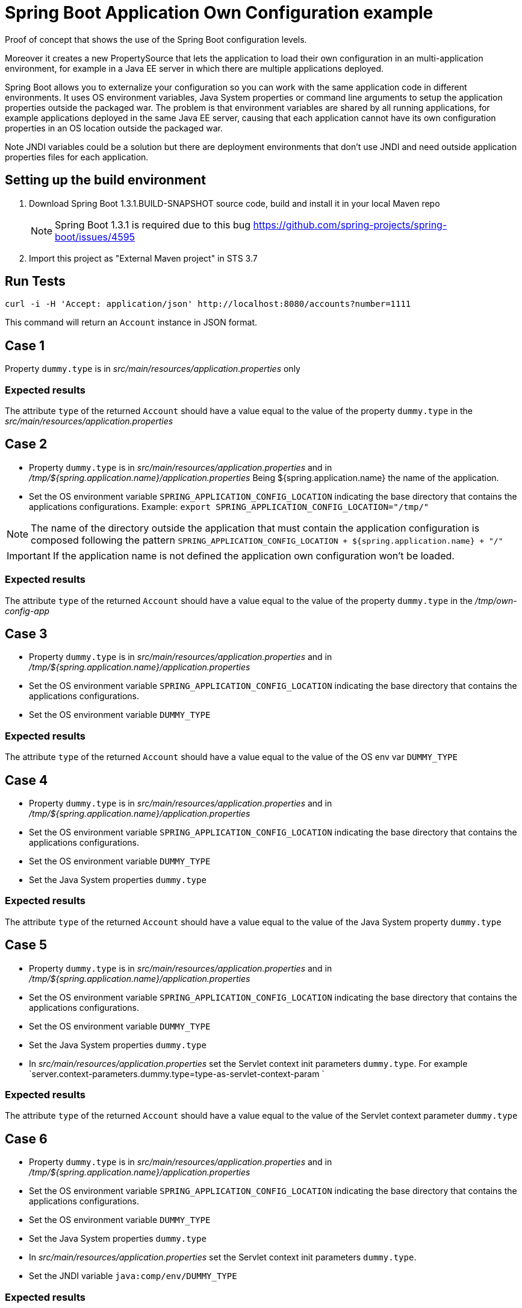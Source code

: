 = Spring Boot Application Own Configuration example

Proof of concept that shows the use of the Spring Boot configuration levels.

Moreover it creates a new PropertySource that lets the application to load
their own configuration in an multi-application environment, for example
in a Java EE server in which there are multiple applications deployed.

Spring Boot allows you to externalize your configuration so you can work with 
the same application code in different environments. It uses
OS environment variables, Java System properties or command line arguments 
to setup the application properties outside the packaged war. The problem
is that environment variables are shared by all running applications, for
example applications deployed in the same Java EE server, causing that
each application cannot have its own configuration properties in an OS 
location outside the packaged war.

Note JNDI variables could be a solution but there are deployment environments
that don't use JNDI and need outside application properties files for each
application.

== Setting up the build environment

. Download Spring Boot 1.3.1.BUILD-SNAPSHOT source code, build and install it 
  in your local Maven repo
+
NOTE: Spring Boot 1.3.1 is required due to this bug https://github.com/spring-projects/spring-boot/issues/4595
. Import this project as "External Maven project" in STS 3.7

== Run Tests
 
[source,shell]
----
curl -i -H 'Accept: application/json' http://localhost:8080/accounts?number=1111
----

This command will return an `Account` instance in JSON format.

== Case 1

Property `dummy.type` is in _src/main/resources/application.properties_ only

=== Expected results

The attribute `type` of the returned `Account` should have a value
equal to the value of the property `dummy.type` in the _src/main/resources/application.properties_

== Case 2

* Property `dummy.type` is in _src/main/resources/application.properties_ 
  and in _/tmp/${spring.application.name}/application.properties_
  Being ${spring.application.name} the name of the application.

* Set the OS environment variable `SPRING_APPLICATION_CONFIG_LOCATION` 
  indicating the base directory that contains the applications 
  configurations.
  Example: `export SPRING_APPLICATION_CONFIG_LOCATION="/tmp/"`

NOTE: The name of the directory outside the application that must    
contain the application configuration is composed following the
pattern `SPRING_APPLICATION_CONFIG_LOCATION + ${spring.application.name} + "/"`

IMPORTANT: If the application name is not defined the application 
own configuration won't be loaded.

=== Expected results

The attribute `type` of the returned `Account` should have a value
equal to the value of the property `dummy.type` in the _/tmp/own-config-app_

== Case 3

* Property `dummy.type` is in _src/main/resources/application.properties_ 
  and in _/tmp/${spring.application.name}/application.properties_

* Set the OS environment variable `SPRING_APPLICATION_CONFIG_LOCATION` 
  indicating the base directory that contains the applications 
  configurations.

* Set the OS environment variable `DUMMY_TYPE`

=== Expected results

The attribute `type` of the returned `Account` should have a value
equal to the value of the OS env var `DUMMY_TYPE`

== Case 4

* Property `dummy.type` is in _src/main/resources/application.properties_ 
  and in _/tmp/${spring.application.name}/application.properties_

* Set the OS environment variable `SPRING_APPLICATION_CONFIG_LOCATION` 
  indicating the base directory that contains the applications 
  configurations.

* Set the OS environment variable `DUMMY_TYPE`

* Set the Java System properties `dummy.type`

=== Expected results

The attribute `type` of the returned `Account` should have a value
equal to the value of the Java System property `dummy.type`

== Case 5

* Property `dummy.type` is in _src/main/resources/application.properties_ 
  and in _/tmp/${spring.application.name}/application.properties_

* Set the OS environment variable `SPRING_APPLICATION_CONFIG_LOCATION` 
  indicating the base directory that contains the applications 
  configurations.

* Set the OS environment variable `DUMMY_TYPE`

* Set the Java System properties `dummy.type`

* In _src/main/resources/application.properties_ set the Servlet 
  context init parameters `dummy.type`.
  For example `server.context-parameters.dummy.type=type-as-servlet-context-param `

=== Expected results

The attribute `type` of the returned `Account` should have a value
equal to the value of the Servlet context parameter `dummy.type`

== Case 6

* Property `dummy.type` is in _src/main/resources/application.properties_ 
  and in _/tmp/${spring.application.name}/application.properties_

* Set the OS environment variable `SPRING_APPLICATION_CONFIG_LOCATION` 
  indicating the base directory that contains the applications 
  configurations.

* Set the OS environment variable `DUMMY_TYPE`

* Set the Java System properties `dummy.type`

* In _src/main/resources/application.properties_ set the Servlet 
  context init parameters `dummy.type`.

* Set the JNDI variable `java:comp/env/DUMMY_TYPE`

=== Expected results

The attribute `type` of the returned `Account` should have a value
equal to the value of the JNDI variable `java:comp/env/DUMMY_TYPE`

== Case 7

* Property `dummy.type` is in _src/main/resources/application.properties_ 
  and in _/tmp/${spring.application.name}/application.properties_

* Set the OS environment variable `SPRING_APPLICATION_CONFIG_LOCATION` 
  indicating the base directory that contains the applications 
  configurations.

* Set the OS environment variable `DUMMY_TYPE`

* Set the Java System properties `dummy.type`

* In _src/main/resources/application.properties_ set the Servlet 
  context init parameters `dummy.type`.

* Set the JNDI variable `java:comp/env/DUMMY_TYPE`

* Set the OS environment variable `SPRING_APPLICATION_JSON` with the 
  JSON message `{"dummy.type":"type-in-JSON-env-var"}` 

=== Expected results

The attribute `type` of the returned `Account` should have a value
equal to the value of the attribute `dummy.type` inside the
JSON message.

== Case 8

* Property `dummy.type` is in _src/main/resources/application.properties_ 
  and in _/tmp/${spring.application.name}/application.properties_

* Set the OS environment variable `SPRING_APPLICATION_CONFIG_LOCATION` 
  indicating the base directory that contains the applications 
  configurations.

* Set the OS environment variable `DUMMY_TYPE`

* Set the Java System properties `dummy.type`

* In _src/main/resources/application.properties_ set the Servlet 
  context init parameters `dummy.type`.

* Set the JNDI variable `java:comp/env/DUMMY_TYPE`

* Set the OS environment variable `SPRING_APPLICATION_JSON` with the 
  JSON message `{"dummy.type":"type-in-JSON-env-var"}`
   
* Set the command line argument `--dummy.type`

=== Expected results

The attribute `type` of the returned `Account` should have a value
equal to the value of the command line argument `--dummy.type`



